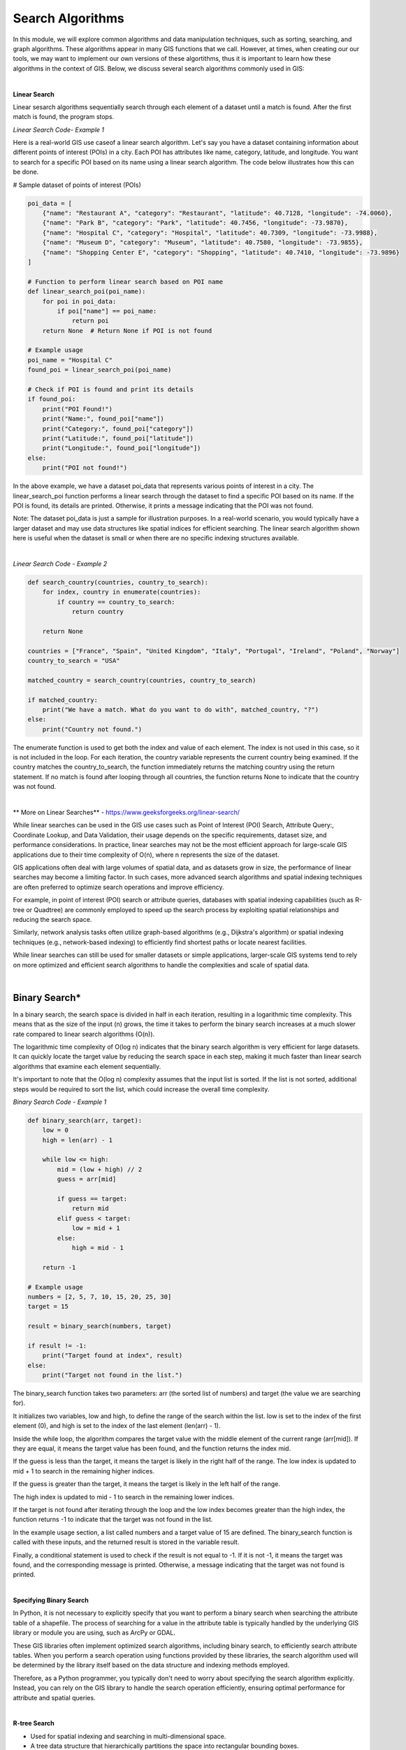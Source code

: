 
Search Algorithms
==================


In this module, we will explore common algorithms and data manipulation techniques, such as sorting, searching, and graph algorithms.  These algorithms appear in many GIS functions that we call. However, at times, when creating our our tools, we may want to implement our own versions of these algortithms, thus it is important to learn how these algorithms in the context of GIS. Below, we discuss several search algorithms commonly used in GIS:

|


**Linear Search**

Linear sesarch algorithms sequentially search through each element of a dataset until a match is found.  After the first match is found, the program stops.



.. image:: img/LinearSearch.png
   :alt: Linear Search 



*Linear Search Code- Example 1*

Here is a real-world GIS use caseof a linear search algorithm.  Let's say you have a dataset containing information about different points of interest (POIs) in a city. Each POI has attributes like name, category, latitude, and longitude. You want to search for a specific POI based on its name using a linear search algorithm. The code below illustrates how this can be done.



# Sample dataset of points of interest (POIs)

.. code-block:: python


	poi_data = [
	    {"name": "Restaurant A", "category": "Restaurant", "latitude": 40.7128, "longitude": -74.0060},
	    {"name": "Park B", "category": "Park", "latitude": 40.7456, "longitude": -73.9870},
	    {"name": "Hospital C", "category": "Hospital", "latitude": 40.7309, "longitude": -73.9988},
	    {"name": "Museum D", "category": "Museum", "latitude": 40.7580, "longitude": -73.9855},
	    {"name": "Shopping Center E", "category": "Shopping", "latitude": 40.7410, "longitude": -73.9896}
	]

	# Function to perform linear search based on POI name
	def linear_search_poi(poi_name):
	    for poi in poi_data:
	        if poi["name"] == poi_name:
	            return poi
	    return None  # Return None if POI is not found

	# Example usage
	poi_name = "Hospital C"
	found_poi = linear_search_poi(poi_name)

	# Check if POI is found and print its details
	if found_poi:
	    print("POI Found!")
	    print("Name:", found_poi["name"])
	    print("Category:", found_poi["category"])
	    print("Latitude:", found_poi["latitude"])
	    print("Longitude:", found_poi["longitude"])
	else:
	    print("POI not found!")



In the above example, we have a dataset poi_data that represents various points of interest in a city. The linear_search_poi function performs a linear search through the dataset to find a specific POI based on its name. If the POI is found, its details are printed. Otherwise, it prints a message indicating that the POI was not found.

Note: The dataset poi_data is just a sample for illustration purposes. In a real-world scenario, you would typically have a larger dataset and may use data structures like spatial indices for efficient searching. The linear search algorithm shown here is useful when the dataset is small or when there are no specific indexing structures available.

|

*Linear Search Code - Example 2*

.. code-block:: python

	def search_country(countries, country_to_search):
	    for index, country in enumerate(countries):
	        if country == country_to_search:
	            return country

	    return None

	countries = ["France", "Spain", "United Kingdom", "Italy", "Portugal", "Ireland", "Poland", "Norway"]
	country_to_search = "USA"

	matched_country = search_country(countries, country_to_search)

	if matched_country:
	    print("We have a match. What do you want to do with", matched_country, "?")
	else:
	    print("Country not found.")



The enumerate function is used to get both the index and value of each element. The index is not used in this case, so it is not included in the loop.
For each iteration, the country variable represents the current country being examined.
If the country matches the country_to_search, the function immediately returns the matching country using the return statement.
If no match is found after looping through all countries, the function returns None to indicate that the country was not found.


|


** More on Linear Searches** - https://www.geeksforgeeks.org/linear-search/


While linear searches can be used in the GIS use cases such as Point of Interest (POI) Search, Attribute Query:, Coordinate Lookup, and Data Validation, their usage depends on the specific requirements, dataset size, and performance considerations. In practice, linear searches may not be the most efficient approach for large-scale GIS applications due to their time complexity of O(n), where n represents the size of the dataset.

GIS applications often deal with large volumes of spatial data, and as datasets grow in size, the performance of linear searches may become a limiting factor. In such cases, more advanced search algorithms and spatial indexing techniques are often preferred to optimize search operations and improve efficiency.

For example, in point of interest (POI) search or attribute queries, databases with spatial indexing capabilities (such as R-tree or Quadtree) are commonly employed to speed up the search process by exploiting spatial relationships and reducing the search space.

Similarly, network analysis tasks often utilize graph-based algorithms (e.g., Dijkstra's algorithm) or spatial indexing techniques (e.g., network-based indexing) to efficiently find shortest paths or locate nearest facilities.

While linear searches can still be used for smaller datasets or simple applications, larger-scale GIS systems tend to rely on more optimized and efficient search algorithms to handle the complexities and scale of spatial data.


|




Binary Search*
--------------------

In a binary search, the search space is divided in half in each iteration, resulting in a logarithmic time complexity. This means that as the size of the input (n) grows, the time it takes to perform the binary search increases at a much slower rate compared to linear search algorithms (O(n)).

The logarithmic time complexity of O(log n) indicates that the binary search algorithm is very efficient for large datasets. It can quickly locate the target value by reducing the search space in each step, making it much faster than linear search algorithms that examine each element sequentially.

It's important to note that the O(log n) complexity assumes that the input list is sorted. If the list is not sorted, additional steps would be required to sort the list, which could increase the overall time complexity.



*Binary Search Code - Example 1*

.. code-block:: python

	def binary_search(arr, target):
	    low = 0
	    high = len(arr) - 1

	    while low <= high:
	        mid = (low + high) // 2
	        guess = arr[mid]
	        
	        if guess == target:
	            return mid
	        elif guess < target:
	            low = mid + 1
	        else:
	            high = mid - 1
	            
	    return -1

	# Example usage
	numbers = [2, 5, 7, 10, 15, 20, 25, 30]
	target = 15

	result = binary_search(numbers, target)

	if result != -1:
	    print("Target found at index", result)
	else:
	    print("Target not found in the list.")




The binary_search function takes two parameters: arr (the sorted list of numbers) and target (the value we are searching for).

It initializes two variables, low and high, to define the range of the search within the list. low is set to the index of the first element (0), and high is set to the index of the last element (len(arr) - 1).

Inside the while loop, the algorithm compares the target value with the middle element of the current range (arr[mid]). If they are equal, it means the target value has been found, and the function returns the index mid.

If the guess is less than the target, it means the target is likely in the right half of the range. The low index is updated to mid + 1 to search in the remaining higher indices.

If the guess is greater than the target, it means the target is likely in the left half of the range. 

The high index is updated to mid - 1 to search in the remaining lower indices.

If the target is not found after iterating through the loop and the low index becomes greater than the high index, the function returns -1 to indicate that the target was not found in the list.

In the example usage section, a list called numbers and a target value of 15 are defined. The binary_search function is called with these inputs, and the returned result is stored in the variable result.

Finally, a conditional statement is used to check if the result is not equal to -1. If it is not -1, it means the target was found, and the corresponding message is printed. Otherwise, a message indicating that the target was not found is printed.


|

**Specifying Binary Search**

In Python, it is not necessary to explicitly specify that you want to perform a binary search when searching the attribute table of a shapefile. The process of searching for a value in the attribute table is typically handled by the underlying GIS library or module you are using, such as ArcPy or GDAL.

These GIS libraries often implement optimized search algorithms, including binary search, to efficiently search attribute tables. When you perform a search operation using functions provided by these libraries, the search algorithm used will be determined by the library itself based on the data structure and indexing methods employed.

Therefore, as a Python programmer, you typically don't need to worry about specifying the search algorithm explicitly. Instead, you can rely on the GIS library to handle the search operation efficiently, ensuring optimal performance for attribute and spatial queries.

|


**R-tree Search**

* Used for spatial indexing and searching in multi-dimensional space.
* A tree data structure that hierarchically partitions the space into rectangular bounding boxes.
* Enables efficient range searches and nearest neighbor searches in spatial datasets.


|
   
**Quadtree Search**

* A tree data structure used for indexing and searching spatial data in two-dimensional space.
* Divides the space into quadrants recursively, forming a tree structure.
* Efficient for range searches and point location queries.


|


**k-d Tree Search**

* A binary tree structure used for organizing k-dimensional data.
* Each internal node partitions the space along one of the dimensions.
* Enables efficient k-nearest neighbor searches and range searches.


|


**Hash-based Search**

* Utilizes a hash function to map keys to array indices, enabling fast data retrieval.
* Commonly used for attribute indexing and quick access to records based on a key value.


|
 
**Grid-based Search**

* Divides the space into a regular grid of cells.
* Enables efficient spatial indexing and retrieval operations.
* Commonly used for raster data and grid-based spatial analysis.


|

** Raster Search**

* Involves searching and retrieving information from raster datasets.
* Involves techniques such as nearest neighbor search, resampling, and interpolation.


|


**Network Search**

* Specific to network datasets, used for routing and network analysis.
* Algorithms like Dijkstra's Algorithm, A* Search, and breadth-first search are used to find the shortest path between network nodes.



|

**Range Search**

* Searches for objects within a given spatial extent or distance.
* Involves techniques like bounding box checks, range queries on spatial indices, and spatial overlays.

 

 |

**Nearest Neighbor Search**

* Identifies the closest objects to a given point or object.
* Algorithms like k-d trees, R-trees, and spatial hashing are used to efficiently find nearest neighbors.



|


**Spatial Hashing**

* Maps spatial objects to a hash table using a grid or hashing function.
* Enables efficient spatial indexing and nearest neighbor searches.




|

References
-------------

* Python Data Structures and Algorithms: https://youtu.be/HGOBQPFzWKo

* Python Sorting Algorithms: https://youtu.be/JUOYkyCvMp8

* https://favtutor.com/blogs/searching-algorithms

* Spatial Interpolation. https://www.geodose.com/2019/09/3d-terrain-modelling-in-python.html#google_vignette
